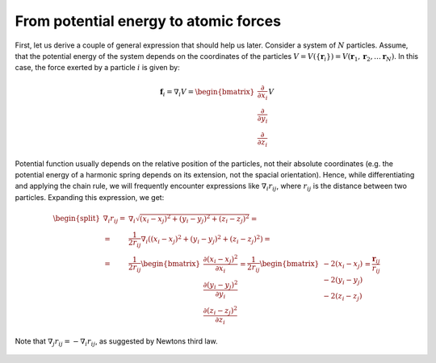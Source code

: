 From potential energy to atomic forces
======================================

First, let us derive a couple of general expression that should help us later.
Consider a system of :math:`N` particles.
Assume, that the potential energy of the system depends on the coordinates of the particles :math:`V=V(\{\mathbf{r}_i\})=V(\mathbf{r}_1, \mathbf{r}_2, \ldots \mathbf{r}_N)`.
In this case, the force exerted by a particle :math:`i` is given by:

    .. math::

        \mathbf{f}_i = \nabla_i V = \begin{bmatrix}\frac{\partial}{\partial x_i}\\\frac{\partial}{\partial y_i}\\\frac{\partial}{\partial z_i}\end{bmatrix}V

Potential function usually depends on the relative position of the particles, not their absolute coordinates (e.g. the potential energy of a harmonic spring depends on its extension, not the spacial orientation).
Hence, while differentiating and applying the chain rule, we will frequently encounter expressions like :math:`\nabla_i r_{ij}`, where :math:`r_{ij}` is the distance between two particles.
Expanding this expression, we get:

    .. math::

        \begin{split}
        \nabla_i r_{ij} =& \nabla_i\sqrt{(x_i-x_j)^2 + (y_i-y_j)^2 + (z_i-z_j)^2} = \\
                        =& \frac{1}{2r_{ij}}\nabla_i\left((x_i-x_j)^2 + (y_i-y_j)^2 + (z_i-z_j)^2\right) = \\
                        =& \frac{1}{2r_{ij}}
                            \begin{bmatrix}
                                \frac{\partial(x_i-x_j)^2}{\partial x_i}\\
                                \frac{\partial(y_i-y_j)^2}{\partial y_i}\\
                                \frac{\partial(z_i-z_j)^2}{\partial z_i}
                            \end{bmatrix}
                        = \frac{1}{2r_{ij}}\begin{bmatrix}-2(x_i-x_j)\\-2(y_i-y_j)\\-2(z_i-z_j)\end{bmatrix}
                        = \frac{\mathbf{r}_{ij}}{r_{ij}}
        \end{split}

Note that :math:`\nabla_j r_{ij}=-\nabla_i r_{ij}`, as suggested by Newtons third law.

    .. exercise::

        Compute :math:`\nabla_i\theta_{ijk}`, :math:`\nabla_j\theta_{ijk}` and :math:`\nabla_k\theta_{ijk}`, where :math:`\theta_{ijk}` is the angle between vectors, connecting particles :math:`j-i` and :math:`j-k` (i.e. angle between :math:`\mathbf{r_{ji}}` and :math:`\mathbf{r_{jk}}`).

    .. exercise::

        Compute :math:`\nabla_i\phi_{ijkl}`, :math:`\nabla_j\phi_{ijkl}`, :math:`\nabla_k\phi_{ijkl}` and :math:`\nabla_l\phi_{ijkl}`, where :math:`\phi_{ijkl}` is the dihedral (torsion) angle between :math:`i-j-k` and :math:`j-k-l` planes (i.e. torsion angle for the :math:`\mathbf{r_{jk}}` bond).
